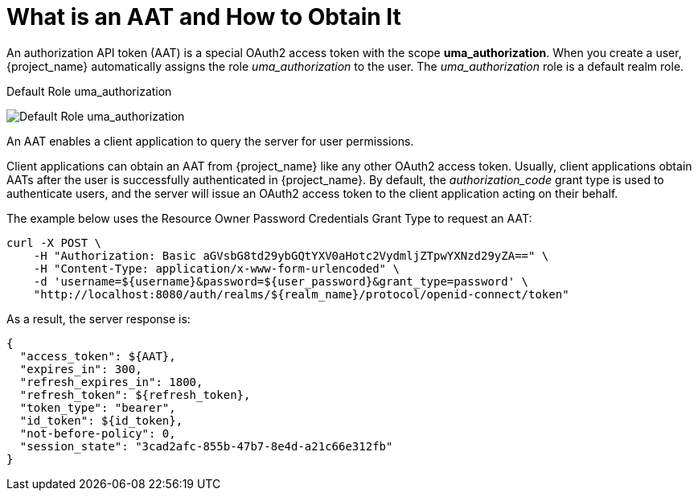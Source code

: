 [[_service_authorization_aat]]
= What is an AAT and How to Obtain It

An authorization API token (AAT) is a special OAuth2 access token with the scope *uma_authorization*. When you create a user, {project_name} automatically
assigns the role _uma_authorization_ to the user. The _uma_authorization_ role is a default realm role.

.Default Role uma_authorization
image:{project_images}/service/rs-uma-authorization-role.png[alt="Default Role uma_authorization "]

An AAT enables a client application to query the server for user permissions.

Client applications can obtain an AAT from {project_name} like any other OAuth2 access token. Usually, client applications obtain AATs after the user is successfully
authenticated in {project_name}. By default, the _authorization_code_ grant type is used to authenticate users, and the server will issue an OAuth2 access token to the client application acting on their behalf.

The example below uses the Resource Owner Password Credentials Grant Type to request an AAT:

```bash
curl -X POST \
    -H "Authorization: Basic aGVsbG8td29ybGQtYXV0aHotc2VydmljZTpwYXNzd29yZA==" \
    -H "Content-Type: application/x-www-form-urlencoded" \
    -d 'username=${username}&password=${user_password}&grant_type=password' \
    "http://localhost:8080/auth/realms/${realm_name}/protocol/openid-connect/token"
```

As a result, the server response is:

```json
{
  "access_token": ${AAT},
  "expires_in": 300,
  "refresh_expires_in": 1800,
  "refresh_token": ${refresh_token},
  "token_type": "bearer",
  "id_token": ${id_token},
  "not-before-policy": 0,
  "session_state": "3cad2afc-855b-47b7-8e4d-a21c66e312fb"
}
```
